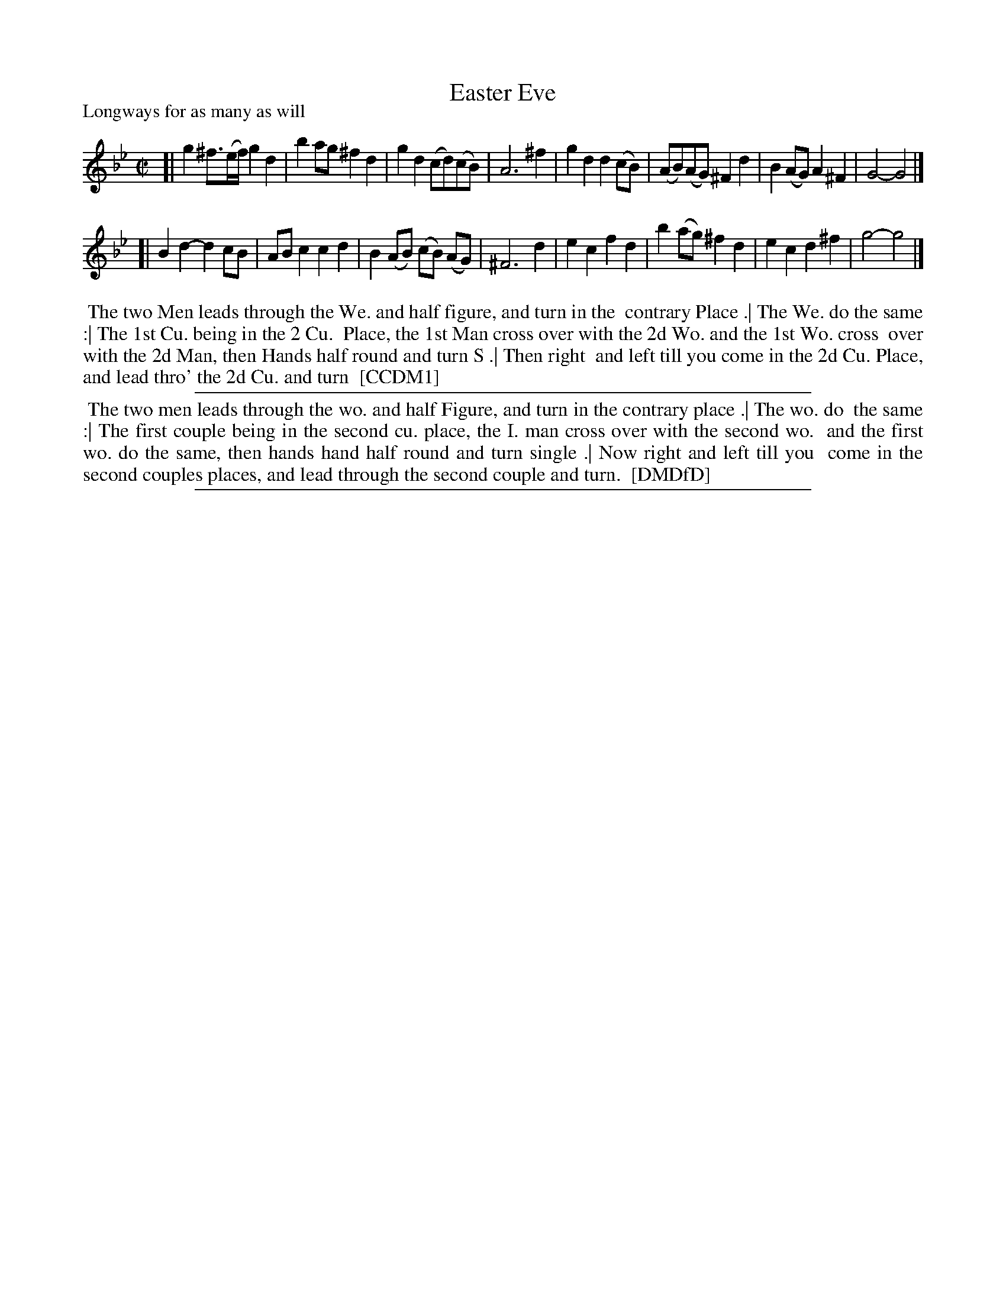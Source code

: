 X: 1
T: Easter Eve
P: Longways for as many as will
%R: reel
B: "The Compleat Country Dancing-Master" printed by John Walsh, London ca. 1740
S: 6: CCDM1 http://imslp.org/wiki/The_Compleat_Country_Dancing-Master_(Various) V.1 p.93 #141 (142)
B: "The Dancing-Master: Containing Directions and Tunes for Dancing" printed by W. Pearson for John Walsh, London ca. 1709
S: 7: DMDfD http://digital.nls.uk/special-collections-of-printed-music/pageturner.cfm?id=89751228 p.287
Z: 2013 John Chambers <jc:trillian.mit.edu>
N: Two versions of the dance included, since the CCDM1 version is partly illegible along the left edge.
M: C|
L: 1/8
K: Gm
% - - - - - - - - - - - - - - - - - - - - - - - - -
[|\
g2^f>(ef/) g2d2 | b2ag ^f2d2 | g2d2 (cd)(cB) | A6 ^f2 |\
g2d2 d2(cB) | (AB)(AG) ^F2d2 | B2(AG) A2^F2 | G4- G4 |]
[|\
B2d2- d2cB | ABc2 c2d2 | B2(AB) (cB) (AG) | ^F6 d2 |\
e2c2 f2d2 | b2(ag) ^f2d2 | e2c2 d2^f2 | g4- g4 |]
% - - - - - - - - - - - - - - - - - - - - - - - - -
%%begintext align
%% The two Men leads through the We. and half figure, and turn in the
%% contrary Place .| The We. do the same :| The 1st Cu. being in the 2 Cu.
%% Place, the 1st Man cross over with the 2d Wo. and the 1st Wo. cross
%% over with the 2d Man, then Hands half round and turn S .| Then right
%% and left till you come in the 2d Cu. Place, and lead thro' the 2d Cu. and turn
%% [CCDM1]
%%endtext
%%sep 1 1 500
%%begintext align
%% The two men leads through the wo. and half Figure, and turn in the contrary place .| The wo. do
%% the same :| The first couple being in the second cu. place, the I. man cross over with the second wo.
%% and the first wo. do the same, then hands hand half round and turn single .| Now right and left till you
%% come in the second couples places, and lead through the second couple and turn.
%% [DMDfD]
%%endtext
%%sep 1 8 500
